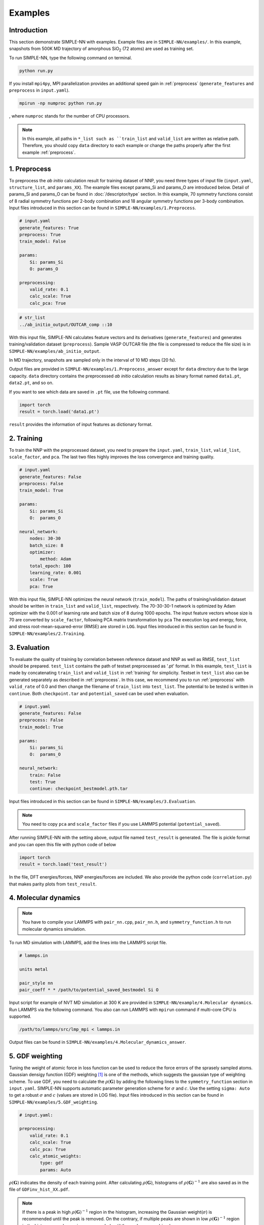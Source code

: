 ========
Examples
========

Introduction
============

This section demonstrate SIMPLE-NN with examples. 
Example files are in ``SIMPLE-NN/examples/``.
In this example, snapshots from 500K MD trajectory of 
amorphous SiO\ :sub:`2`\  (72 atoms) are used as training set.  

To run SIMPLE-NN, type the following command on terminal. 

.. code-block:: bash

    python run.py

If you install ``mpi4py``, MPI parallelization provides an additional speed gain in :ref:`preprocess` (``generate_features`` and ``preprocess`` in ``input.yaml``).

.. code-block:: bash

    mpirun -np numproc python run.py

, where ``numproc`` stands for the number of CPU processors.

.. _preprocess:

.. note::
    In this example, all paths in ``*_list such as ``train_list`` and ``valid_list`` are written as relative path.
    Therefore, you should copy ``data`` directory to each example or change the paths properly after the first example :ref:`preprocess`.
     
1. Preprocess
=============

To preprocess the *ab initio* calculation result for training dataset of NNP, 
you need three types of input file (``input.yaml``, ``structure_list``, and ``params_XX``).
The example files except params_Si and params_O are introduced below.
Detail of params_Si and params_O can be found in :doc:`/descriptor/type` section.
In this example, 70 symmetry functions consist of 8 radial symmetry functions per 2-body combination 
and 18 angular symmetry functions per 3-body combination.
Input files introduced in this section can be found in 
``SIMPLE-NN/examples/1.Preprocess``.

.. code-block:: yaml

    # input.yaml
    generate_features: True
    preprocess: True
    train_model: False

    params:
        Si: params_Si
        O: params_O
       
    preprocessing:
        valid_rate: 0.1
        calc_scale: True
        calc_pca: True

.. code-block:: bash

    # str_list
    ../ab_initio_output/OUTCAR_comp ::10

With this input file, SIMPLE-NN calculates feature vectors and its derivatives (``generate_features``) and 
generates training/validation dataset (``preprocess``). 
Sample VASP OUTCAR file (the file is compressed to reduce the file size) is in ``SIMPLE-NN/examples/ab_initio_output``.

In MD trajectory, snapshots are sampled only in the interval of 10 MD steps (20 fs).

Output files are provided in ``SIMPLE-NN/examples/1.Preprocess_answer`` except for ``data`` directory due to the large capacity.
``data`` directory contains the preprocessed *ab initio* calculation results as binary format named ``data1.pt``, ``data2.pt``, and so on.

If you want to see which data are saved in ``.pt`` file, use the following command. 

.. code-block:: python

    import torch
    result = torch.load('data1.pt')

``result`` provides the information of input features as dictionary format.

.. _training:

2. Training
===========

To train the NNP with the preprocessed dataset, you need to prepare the ``input.yaml``, ``train_list``, ``valid_list``, ``scale_factor``, and ``pca``. The last two files highly improves the loss convergence and training quality.

.. code-block:: yaml

    # input.yaml
    generate_features: False
    preprocess: False
    train_model: True

    params:
        Si: params_Si
        O:  params_O

    neural_network:
        nodes: 30-30
        batch_size: 8
        optimizer: 
            method: Adam
        total_epoch: 100
        learning_rate: 0.001
        scale: True
        pca: True

With this input file, SIMPLE-NN optimizes the neural network (``train_model``).
The paths of training/validation dataset should be written in ``train_list`` and ``valid_list``, respectively. 
The 70-30-30-1 network is optimized by Adam optimizer with the 0.001 of learning rate and batch size of 8 during 1000 epochs. 
The input feature vectors whose size is 70 are converted by ``scale_factor``, following PCA matrix transformation by ``pca``
The execution log and energy, force, and stress root-mean-squared-error (RMSE) are stored in ``LOG``. 
Input files introduced in this section can be found in ``SIMPLE-NN/examples/2.Training``.

.. _evaluation:

3. Evaluation
=============

To evaluate the quality of training by correlation between reference dataset and NNP as well as RMSE, ``test_list`` should be prepared. 
``test_list`` contains the path of testset preprocessed as '.pt' format. 
In this example, ``test_list`` is made by concatenating ``train_list`` and ``valid_list`` in :ref:`training` for simplicity. 
Testset in ``test_list`` also can be generated separately as described in :ref:`preprocess`. 
In this case, we recommend you to run :ref:`preprocess` with ``valid_rate`` of 0.0 and then change the filename of ``train_list`` into ``test_list``. 
The potential to be tested is written in ``continue``. Both ``checkpoint.tar`` and ``potential_saved`` can be used when evaluation.

.. code-block:: yaml

    # input.yaml
    generate_features: False
    preprocess: False
    train_model: True

    params:
        Si: params_Si
        O:  params_O

    neural_network:
        train: False
        test: True
        continue: checkpoint_bestmodel.pth.tar

Input files introduced in this section can be found in 
``SIMPLE-NN/examples/3.Evaluation``.

.. note::
  You need to copy ``pca`` and ``scale_factor`` files if you use LAMMPS potential (``potential_saved``). 

After running SIMPLE-NN with the setting above, 
output file named ``test_result`` is generated. 
The file is pickle format and you can open this file with python code of below

.. code-block:: python

    import torch
    result = torch.load('test_result')

In the file, DFT energies/forces, NNP energies/forces are included.
We also provide the python code (``correlation.py``) that makes parity plots from ``test_result``. 

4. Molecular dynamics
=====================

.. note::
  You have to compile your LAMMPS with ``pair_nn.cpp``, ``pair_nn.h``, and ``symmetry_function.h`` to run molecular dynamics simulation.

To run MD simulation with LAMMPS, add the lines into the LAMMPS script file.

.. code-block:: bash

    # lammps.in

    units metal

    pair_style nn
    pair_coeff * * /path/to/potential_saved_bestmodel Si O

Input script for example of NVT MD simulation at 300 K are provided in ``SIMPLE-NN/example/4.Molecular dynamics``.
Run LAMMPS via the following command. You also can run LAMMPS with ``mpirun`` command if multi-core CPU is supported.

.. code-block:: bash

    /path/to/lammps/src/lmp_mpi < lammps.in

Output files can be found in ``SIMPLE-NN/examples/4.Molecular_dynamics_answer``.

5. GDF weighting
================

Tuning the weight of atomic force in loss function can be used to reduce the force errors of the sprasely sampled atoms.
Gaussian densigy function (GDF) weighting [#f1]_ is one of the methods, which suggests the gaussian type of weighting scheme. 
To use GDF, you need to calculate the :math:`\rho(\mathbf{G})` 
by adding the following lines to the ``symmetry_function`` section in ``input.yaml``.
SIMPLE-NN supports automatic parameter generation scheme for :math:`\sigma` and :math:`c`.
Use the setting ``sigma: Auto`` to get a robust :math:`\sigma` and :math:`c` (values are stored in LOG file).
Input files introduced in this section can be found in 
``SIMPLE-NN/examples/5.GDF_weighting``.

.. code-block:: yaml

    # input.yaml:

    preprocessing:
        valid_rate: 0.1
        calc_scale: True
        calc_pca: True
        calc_atomic_weights:
            type: gdf
            params: Auto

:math:`\rho(\mathbf{G})` indicates the density of each training point.
After calculating :math:`\rho(\mathbf{G})`, histograms of :math:`\rho(\mathbf{G})^{-1}` 
are also saved as in the file of ``GDFinv_hist_XX.pdf``.

.. note::
  If there is a peak in high :math:`\rho(\mathbf{G})^{-1}` region in the histogram, 
  increasing the Gaussian weight(:math:`\sigma`) is recommended until the peak is removed.
  On the contrary, if multiple peaks are shown in low :math:`\rho(\mathbf{G})^{-1}` region in the histogram,
  reduce :math:`\sigma` is recommended until the peaks are combined. 

In the default setting, the group of :math:`\rho(\mathbf{G})^{-1}` is scaled to have average value of 1. 
The interval-averaged force error with respect to the :math:`\rho(\mathbf{G})^{-1}` 
can be visualized with the following script.

.. code-block:: python

    from simple_nn.utils import graph as grp
    grp.plot_error_vs_gdfinv(['Si','O'], 'test_result')

The graph of interval-averaged force errors with respect to the 
:math:`\rho(\mathbf{G})^{-1}` is generated as ``ferror_vs_GDFinv_XX.pdf``

If default GDF is not sufficient to reduce the force error of sparsely sampled training points, 
One can use scale function to increase the effect of GDF. In scale function, 
:math:`b` controls the decaying rate for low :math:`\rho(\mathbf{G})^{-1}` and 
:math:`c` separates highly concentrated and sparsely sampled training points.
To use the scale function, add following lines to the ``neural_network`` section in ``input.yaml``.

.. code-block:: yaml

    # input.yaml:
    
    neural_network:
        weight_modifier:
            type: modified sigmoid
            params:
                Si:
                    b: 1
                    c: 35.
                O:
                    b: 1
                    c: 74.

For our experience, :math:`b=1.0` and automatically selected :math:`c` shows reasonable results. 
To check the effect of scale function, use the following script for visualizing the 
force error distribution according to :math:`\rho(\mathbf{G})^{-1}`. 

In the script below, ``test_result_woscale`` is the test result file from the training without scale function and 
``test_result_wscale`` is the test result file from the training with scale function.
These ``test_result`` are made as described in :ref:`evaluation`. We do not provide ``test_result_wscale``.

.. code-block:: python

    from simple_nn.utils import graph as grp
    grp.plot_error_vs_gdfinv(['Si','O'], 'test_result_woscale', 'test_result_wscale')

.. [#f1] `W. Jeong, K. Lee, D. Yoo, D. Lee and S. Han, J. Phys. Chem. C 122 (2018) 22790`_

.. _W. Jeong, K. Lee, D. Yoo, D. Lee and S. Han, J. Phys. Chem. C 122 (2018) 22790: https://pubs.acs.org/doi/abs/10.1021/acs.jpcc.8b08063

6. Uncertainty estimation
=========================

The local configuration shown in the simulation driven by NNP should be included the training set because NNP only guarantees the reliability within the trained domain.
Therefore, we suggest to check whether the local environment is trained or not through the standard deviation of atomic energies from replica ensemble [#f2]_.
To estimate the uncertainty of atomic configuration, following three steps are needed. 

.. _atomic_energy_extraction:

6.1. Atomic energy extraction
-----------------------------

To estimatet the uncertainty of atomic configuration, the atomic energies extracted from reference NNP should be added into reference dataset (``.pt``).

.. code-block:: yaml

    # input.yaml

    generate_features: False
    preprocess: False
    train_model: True

    params:
        Si: params_Si
        O:  params_O

    neural_network:
        train: False
        test: False
        add_NNP_ref: True
        ref_list: 'ref_list'
        train_atomic_E: False
        scale: true
        pca: true
        continue: checkpoint_bestmodel.pth.tar
    
``ref_list`` contains the dataset list to be evaluated to atomic energy. Reference NNP is written in ``continue``.
After that, the reference dataset (``.pt``) are overwritten with atomic energies.

6.2. Training with atomic energy
-------------------------------- 

Next, train the replica NNP only with atomic energy.
To prevent the convergence among replicas,
diversity the network structure by increasing the standard deviation of initial weight distribution (``gain`` (default: 1.0)) and change the number of hidden nodes such as 60-60 or 90-90.

.. code-block:: yaml

    # input.yaml

    generate_features: False
    preprocess: False
    train_model: True
    random_seed: 123

    params:
        Si: params_Si
        O:  params_O

    neural_network:
        train: False
        test: False
        add_NNP_ref: False
        train_atomic_E: True
        nodes: 30-30
        weight_initializer:
            params:
                gain: 2.0  
        optimizer:
            method: Adam
        total_epoch: 100
        learning_rate: 0.001
        scale: True
        pca: True

Because the atomic energies are needed in training, ``data`` directory made from :ref:`atomic_energy_extraction` is needed.

6.3. Uncertainty estimation in molecular dynamics
-------------------------------------------------

.. note::
  You have to compile your LAMMPS with ``pair_nn_replica.cpp``, ``pair_nn_replica.h``, and ``symmetry_function.h`` to evaluate the uncertainty in molecular dynamics simulation.

LAMMPS can calculate the atomic uncertainty through standard deviation of atomic energies.
Because atomic uncertainty will be written as atomic charge,
prepare LAMMPS data file as charge format and modify your LAMMPS input as below example.

.. code-block:: bash
    
    # lammps.in

    units       metal
    atom_style  charge

    pair_style  nn/r 3
    pair_coeff  * * potential_saved Si O &
                potential_saved_30 &
                potential_saved_60 &
                potential_saved_90 

    compute     std all property/atom q

    dump        mydump all custom 1 dump.lammps id type x y z c_std
    dump_modify sort id

    run 1

We provide the LAMMPS potentials whose network size are 60-60 and 90-90, respectively.
Atomic uncertainties are written in a dump file for each atoms.
Outputs files are found in ``SIMPLE-NN/examples/6.Uncertainty_estimation_answer/6.3.Uncertainty_estimation_in_molecular_dynamics``.

.. [#f2] `W. Jeong, D. Yoo, K. Lee, J. Jung and S. Han, J. Phys. Chem. Lett. 2020, 11, 6090-6096`_

.. _W. Jeong, D. Yoo, K. Lee, J. Jung and S. Han, J. Phys. Chem. Lett. 2020, 11, 6090-6096: https://pubs.acs.org/doi/10.1021/acs.jpclett.0c01614

